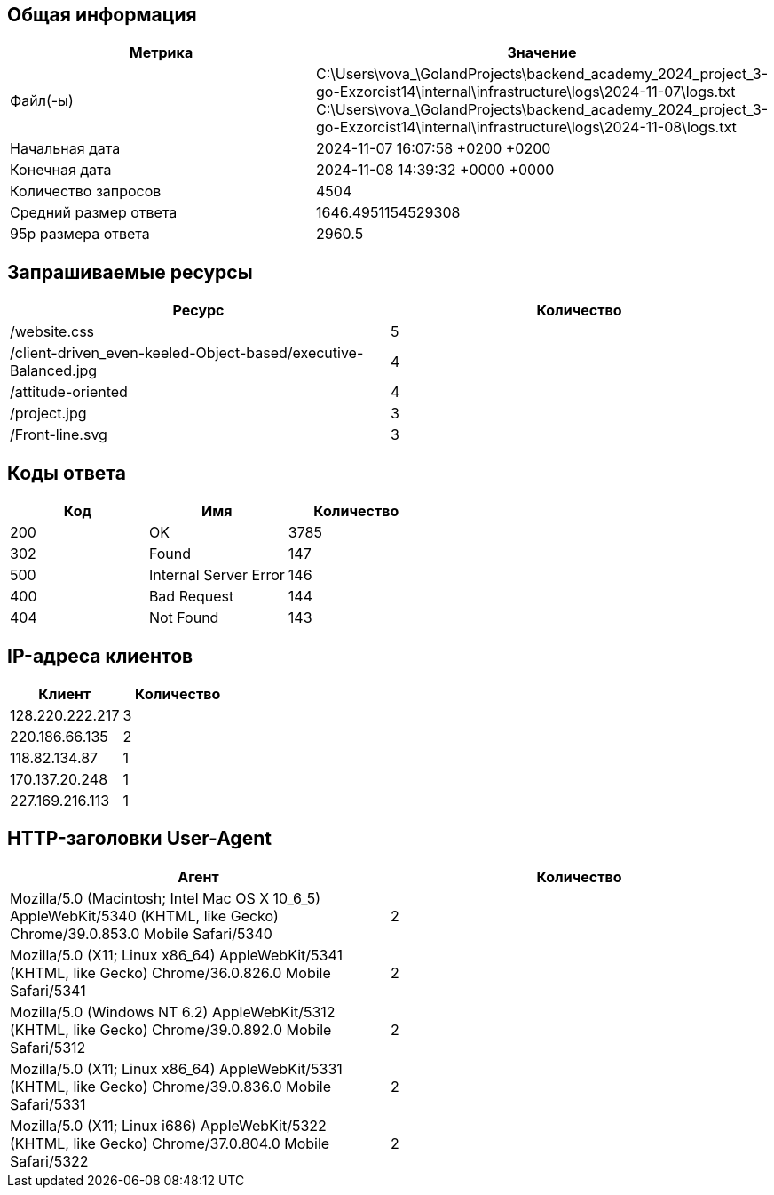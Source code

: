 == Общая информация
[cols="^,^", options="header"]
|===
|Метрика|Значение

|Файл(-ы)|C:\Users\vova_\GolandProjects\backend_academy_2024_project_3-go-Exzorcist14\internal\infrastructure\logs\2024-11-07\logs.txt +
C:\Users\vova_\GolandProjects\backend_academy_2024_project_3-go-Exzorcist14\internal\infrastructure\logs\2024-11-08\logs.txt +

|Начальная дата|2024-11-07 16:07:58 +0200 +0200
|Конечная дата|2024-11-08 14:39:32 +0000 +0000
|Количество запросов|4504
|Средний размер ответа|1646.4951154529308
|95p размера ответа|2960.5
|===
== Запрашиваемые ресурсы
[cols="^,^", options="header"]
|===
|Ресурс|Количество

|/website.css|5
|/client-driven_even-keeled-Object-based/executive-Balanced.jpg|4
|/attitude-oriented|4
|/project.jpg|3
|/Front-line.svg|3
|===
== Коды ответа
[cols="^,^,^", options="header"]
|===
|Код|Имя|Количество

|200|OK|3785
|302|Found|147
|500|Internal Server Error|146
|400|Bad Request|144
|404|Not Found|143
|===
== IP-адреса клиентов
[cols="^,^", options="header"]
|===
|Клиент|Количество

|128.220.222.217|3
|220.186.66.135|2
|118.82.134.87|1
|170.137.20.248|1
|227.169.216.113|1
|===
== HTTP-заголовки User-Agent
[cols="^,^", options="header"]
|===
|Агент|Количество

|Mozilla/5.0 (Macintosh; Intel Mac OS X 10_6_5) AppleWebKit/5340 (KHTML, like Gecko) Chrome/39.0.853.0 Mobile Safari/5340|2
|Mozilla/5.0 (X11; Linux x86_64) AppleWebKit/5341 (KHTML, like Gecko) Chrome/36.0.826.0 Mobile Safari/5341|2
|Mozilla/5.0 (Windows NT 6.2) AppleWebKit/5312 (KHTML, like Gecko) Chrome/39.0.892.0 Mobile Safari/5312|2
|Mozilla/5.0 (X11; Linux x86_64) AppleWebKit/5331 (KHTML, like Gecko) Chrome/39.0.836.0 Mobile Safari/5331|2
|Mozilla/5.0 (X11; Linux i686) AppleWebKit/5322 (KHTML, like Gecko) Chrome/37.0.804.0 Mobile Safari/5322|2
|===
